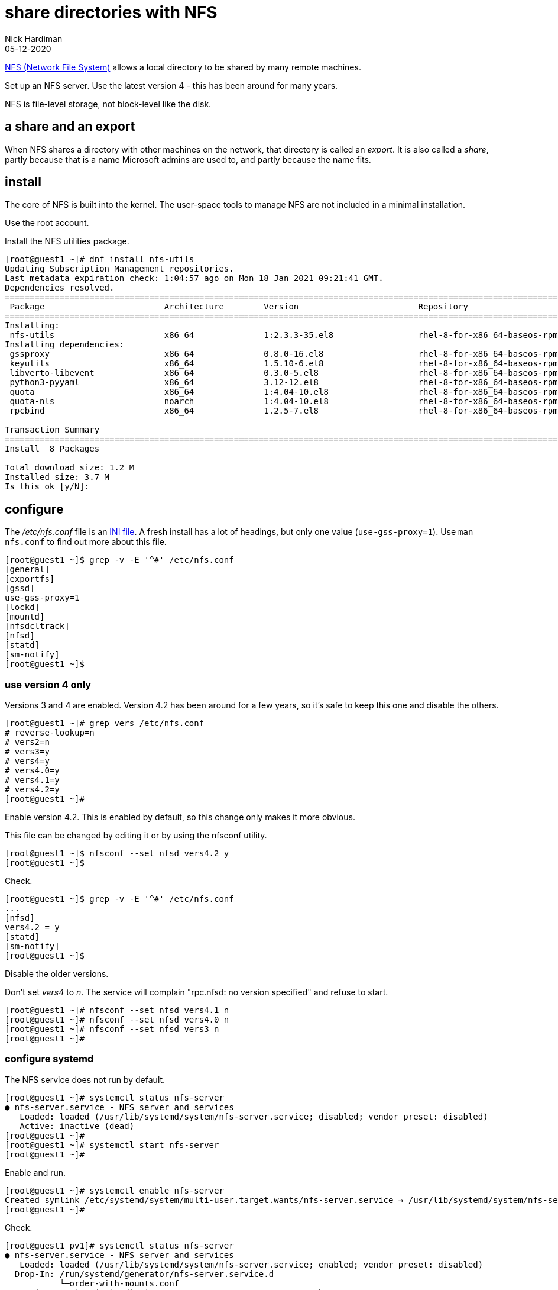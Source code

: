 = share directories with NFS
Nick Hardiman
:source-highlighter: highlight.js
:revdate: 05-12-2020


https://en.wikipedia.org/wiki/Network_File_System[NFS (Network File System)] allows a local directory to be shared by many remote machines. 

Set up an NFS server. 
Use the latest version 4 - this has been around for many years. 

NFS is file-level storage, not block-level like the disk. 


== a share and an export 

When NFS shares a directory with other machines on the network, that directory is called an _export_. 
It is also called a _share_, partly because that is a name Microsoft admins are used to, and partly because the name fits. 


== install 

The core of NFS is built into the kernel. 
The user-space tools to manage NFS are not included in a minimal installation. 

Use the root account. 

Install the NFS utilities package. 

[source,shell]
----
[root@guest1 ~]# dnf install nfs-utils
Updating Subscription Management repositories.
Last metadata expiration check: 1:04:57 ago on Mon 18 Jan 2021 09:21:41 GMT.
Dependencies resolved.
====================================================================================================================================
 Package                        Architecture        Version                        Repository                                  Size
====================================================================================================================================
Installing:
 nfs-utils                      x86_64              1:2.3.3-35.el8                 rhel-8-for-x86_64-baseos-rpms              494 k
Installing dependencies:
 gssproxy                       x86_64              0.8.0-16.el8                   rhel-8-for-x86_64-baseos-rpms              118 k
 keyutils                       x86_64              1.5.10-6.el8                   rhel-8-for-x86_64-baseos-rpms               63 k
 libverto-libevent              x86_64              0.3.0-5.el8                    rhel-8-for-x86_64-baseos-rpms               16 k
 python3-pyyaml                 x86_64              3.12-12.el8                    rhel-8-for-x86_64-baseos-rpms              193 k
 quota                          x86_64              1:4.04-10.el8                  rhel-8-for-x86_64-baseos-rpms              214 k
 quota-nls                      noarch              1:4.04-10.el8                  rhel-8-for-x86_64-baseos-rpms               94 k
 rpcbind                        x86_64              1.2.5-7.el8                    rhel-8-for-x86_64-baseos-rpms               70 k

Transaction Summary
====================================================================================================================================
Install  8 Packages

Total download size: 1.2 M
Installed size: 3.7 M
Is this ok [y/N]: 
----

== configure  

The _/etc/nfs.conf_ file is an https://en.wikipedia.org/wiki/INI_file[INI file]. 
A fresh install has a lot of headings, but only one value (`use-gss-proxy=1`). 
Use `man nfs.conf` to find out more about this file. 

[source,shell]
----
[root@guest1 ~]$ grep -v -E '^#' /etc/nfs.conf 
[general]
[exportfs]
[gssd]
use-gss-proxy=1
[lockd]
[mountd]
[nfsdcltrack]
[nfsd]
[statd]
[sm-notify]
[root@guest1 ~]$ 
----




=== use version 4 only

Versions 3 and 4 are enabled. 
Version 4.2 has been around for a few years, so it's safe to keep this one and disable the others. 

[source,shell]
----
[root@guest1 ~]# grep vers /etc/nfs.conf 
# reverse-lookup=n
# vers2=n
# vers3=y
# vers4=y
# vers4.0=y
# vers4.1=y
# vers4.2=y
[root@guest1 ~]# 
----

Enable version 4.2.
This is enabled by default, so this change only makes it more obvious. 

This file can be changed by editing it or by using the nfsconf utility. 

[source,shell]
----
[root@guest1 ~]$ nfsconf --set nfsd vers4.2 y
[root@guest1 ~]$ 
----

Check.  

[source,shell]
----
[root@guest1 ~]$ grep -v -E '^#' /etc/nfs.conf 
...
[nfsd]
vers4.2 = y
[statd]
[sm-notify]
[root@guest1 ~]$ 
----

Disable the older versions. 

Don't set _vers4_ to _n_.  
The service will complain "rpc.nfsd: no version specified" and refuse to start. 

[source,shell]
----
[root@guest1 ~]# nfsconf --set nfsd vers4.1 n
[root@guest1 ~]# nfsconf --set nfsd vers4.0 n
[root@guest1 ~]# nfsconf --set nfsd vers3 n
[root@guest1 ~]# 
----


=== configure systemd

The NFS service does not run by default.  

[source,shell]
----
[root@guest1 ~]# systemctl status nfs-server
● nfs-server.service - NFS server and services
   Loaded: loaded (/usr/lib/systemd/system/nfs-server.service; disabled; vendor preset: disabled)
   Active: inactive (dead)
[root@guest1 ~]# 
[root@guest1 ~]# systemctl start nfs-server
[root@guest1 ~]# 
----

Enable and run. 

[source,shell]
----
[root@guest1 ~]# systemctl enable nfs-server
Created symlink /etc/systemd/system/multi-user.target.wants/nfs-server.service → /usr/lib/systemd/system/nfs-server.service.
[root@guest1 ~]# 
----

Check. 

[source,shell]
----
[root@guest1 pv1]# systemctl status nfs-server
● nfs-server.service - NFS server and services
   Loaded: loaded (/usr/lib/systemd/system/nfs-server.service; enabled; vendor preset: disabled)
  Drop-In: /run/systemd/generator/nfs-server.service.d
           └─order-with-mounts.conf
   Active: active (exited) since Tue 2020-10-20 02:47:34 PDT; 7h ago
  Process: 1477 ExecStart=/bin/sh -c if systemctl -q is-active gssproxy; then systemctl reload gssproxy ; fi (code=exited, status=0/SUCCESS)
  Process: 1420 ExecStart=/usr/sbin/rpc.nfsd (code=exited, status=0/SUCCESS)
  Process: 1414 ExecStartPre=/usr/sbin/exportfs -r (code=exited, status=0/SUCCESS)
 Main PID: 1477 (code=exited, status=0/SUCCESS)

Oct 20 02:47:33 helper systemd[1]: Starting NFS server and services...
Oct 20 02:47:34 helper systemd[1]: Started NFS server and services.
[root@guest1 pv1]# 
----

The service exited, but things are working. 

The kernel loads some modules related to nfs. 

[source,shell]
----
[root@guest1 ~]# lsmod | grep nfs
nfsd                  471040  13
auth_rpcgss           114688  1 nfsd
nfs_acl                16384  1 nfsd
lockd                 122880  1 nfsd
grace                  16384  2 nfsd,lockd
sunrpc                479232  14 nfsd,auth_rpcgss,lockd,nfs_acl
[root@guest1 ~]# 
----

The service is listening to all interfaces on port 2049.

[source,shell]
----
[root@guest1 ~]$ ss -tln | grep 2049
LISTEN   0         64                   0.0.0.0:2049             0.0.0.0:*      
LISTEN   0         64                      [::]:2049                [::]:*      
[root@guest1 ~]$ 
----

New processes are running, including the NFSv4 Client Tracking Daemon _nfsdcld_ and some NFS server processes _nfsd_.
NFS processes are described in https://access.redhat.com/documentation/en-us/red_hat_enterprise_linux/8/html/managing_file_systems/mounting-nfs-shares_managing-file-systems[Red Hat's user guide]. 


[source,shell]
----
[root@guest1 ~]$ ps -ef | grep nfs
root         869       1  0 19:17 ?        00:00:00 /usr/sbin/nfsdcld
root        2772       2  0 21:13 ?        00:00:00 [nfsiod]
root        2945       2  0 21:29 ?        00:00:00 [nfsd]
root        2946       2  0 21:29 ?        00:00:00 [nfsd]
root        2947       2  0 21:29 ?        00:00:00 [nfsd]
root        2948       2  0 21:29 ?        00:00:00 [nfsd]
root        2949       2  0 21:29 ?        00:00:00 [nfsd]
root        2950       2  0 21:29 ?        00:00:00 [nfsd]
root        2951       2  0 21:29 ?        00:00:00 [nfsd]
root        2952       2  0 21:29 ?        00:00:00 [nfsd]
root        3247    1955  0 21:48 pts/0    00:00:00 grep --color=auto nfs
[root@guest1 ~]$ 
----


== create exports  

=== make some directories 

Create three directories. 
Configure NFS to share these. 
Check they work. 


[source,shell]
----
[root@guest1 ~]# mkdir /var/nfs
[root@guest1 ~]# 
[root@guest1 ~]# cd /var/nfs
[root@guest1 nfs]# 
[root@guest1 nfs]# mkdir pv1 pv2 pv3
[root@guest1 nfs]# 
----

[source,shell]
----
[root@guest1 nfs]# ls -l
total 0
drwxr-xr-x. 2 root root 6 Oct 20 09:15 pv1
drwxr-xr-x. 2 root root 6 Oct 20 09:15 pv2
drwxr-xr-x. 2 root root 6 Oct 20 09:15 pv3
[root@guest1 ~]# 
[root@guest1 nfs]# chmod 777 *
[root@guest1 nfs]# 
----


=== tell NFS about these directories 

Add config for the new exports. 

[source,shell]
----
[root@guest1 nfs]# vi /etc/exports

/var/nfs/pv1	*(rw,sync,root_squash)
/var/nfs/pv2	*(rw,sync,root_squash)
/var/nfs/pv3	*(rw,sync,root_squash)
[root@guest1 pv1]# 
----

Tell the NFS service about the new exports.

[source,shell]
----
[root@guest1 pv1]# exportfs -ra
[root@guest1 pv1]# 
----

Check.

[source,shell]
----
[root@guest1 pv1]# exportfs 
/export       	<world>
/var/nfs/pv1  	<world>
/var/nfs/pv2  	<world>
/var/nfs/pv3  	<world>
[root@guest1 pv1]#
----


== mount an export 

Mount one of the new exports and create a file. 
The _/mnt/_ directory is often used as a mount point for NFS. 


=== the /mnt/ directory 


This check shows there is nothing special going on for the directory /mnt/. 
It's part of the root directory /.
The _/dev/mapper/rhel-root_ filesystem name shows root is managed by 
https://access.redhat.com/documentation/en-us/red_hat_enterprise_linux/8/html/configuring_and_managing_logical_volumes/index[LVM (Linux Volume Manager)]. 

[source,shell]
----
[root@guest1 ~]# ls /mnt
[root@guest1 ~]#
[root@guest1 nfs]# df /mnt
Filesystem            1K-blocks    Used Available Use% Mounted on
/dev/mapper/rhel-root  40854028 2390688  38463340   6% /
[root@guest1 nfs]# 
----


=== mount a share on /mnt

Mount a share. 
Do this on the same machine, not across the network. 

[source,shell]
----
[root@guest1 nfs]# mount guest1:/var/nfs/pv1 /mnt
[root@guest1 nfs]# 
----

Check.

[source,shell]
----
[root@guest1 nfs]# df /mnt
Filesystem          1K-blocks    Used Available Use% Mounted on
guest1:/var/nfs/pv1  40854528 2391040  38463488   6% /mnt
[root@guest1 nfs]#  
----



=== create a file 

Temporarily mount the NFS share and create a new empty file.

[source,shell]
----
[root@guest1 nfs]# mount guest1:/var/nfs/pv1 /mnt
[root@guest1 nfs]# 
[root@guest1 nfs]# touch /mnt/hello
[root@guest1 nfs]# 
----

Check the file. 
It's owned by nobody. 

[source,shell]
----
[root@guest1 nfs]# ls -la /var/nfs/pv1
total 0
drwxrwxrwx. 2 root   root   19 Jan 18 15:38 .
drwxr-xr-x. 5 root   root   39 Jan 18 15:34 ..
-rw-r--r--. 1 nobody nobody  0 Jan 18 15:38 hello
[root@guest1 nfs]# 
----


=== unmount 

Stop using the NFS share. 

[source,shell]
----
[root@guest1 nfs]# umount /mnt
[root@guest1 nfs]# 
----
